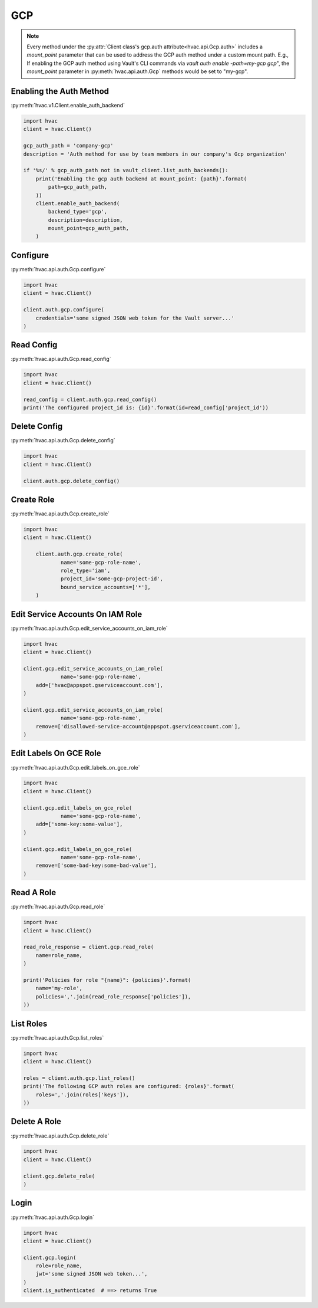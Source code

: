 .. _gcp-auth-method:

GCP
===

.. note::
    Every method under the :py:attr:`Client class's gcp.auth attribute<hvac.api.Gcp.auth>` includes a `mount_point` parameter that can be used to address the GCP auth method under a custom mount path. E.g., If enabling the GCP auth method using Vault's CLI commands via `vault auth enable -path=my-gcp gcp`", the `mount_point` parameter in :py:meth:`hvac.api.auth.Gcp` methods would be set to "my-gcp".

Enabling the Auth Method
------------------------

:py:meth:`hvac.v1.Client.enable_auth_backend`

.. code:: python

    import hvac
    client = hvac.Client()

    gcp_auth_path = 'company-gcp'
    description = 'Auth method for use by team members in our company's Gcp organization'

    if '%s/' % gcp_auth_path not in vault_client.list_auth_backends():
        print('Enabling the gcp auth backend at mount_point: {path}'.format(
            path=gcp_auth_path,
        ))
        client.enable_auth_backend(
            backend_type='gcp',
            description=description,
            mount_point=gcp_auth_path,
        )


Configure
---------

:py:meth:`hvac.api.auth.Gcp.configure`

.. code:: python

    import hvac
    client = hvac.Client()

    client.auth.gcp.configure(
        credentials='some signed JSON web token for the Vault server...'
    )

Read Config
-----------

:py:meth:`hvac.api.auth.Gcp.read_config`

.. code:: python

    import hvac
    client = hvac.Client()

    read_config = client.auth.gcp.read_config()
    print('The configured project_id is: {id}'.format(id=read_config['project_id'))

Delete Config
-------------

:py:meth:`hvac.api.auth.Gcp.delete_config`

.. code:: python

    import hvac
    client = hvac.Client()

    client.auth.gcp.delete_config()

Create Role
-----------

:py:meth:`hvac.api.auth.Gcp.create_role`

.. code:: python

    import hvac
    client = hvac.Client()

	client.auth.gcp.create_role(
		name='some-gcp-role-name',
		role_type='iam',
		project_id='some-gcp-project-id',
		bound_service_accounts=['*'],
	)

Edit Service Accounts On IAM Role
---------------------------------

:py:meth:`hvac.api.auth.Gcp.edit_service_accounts_on_iam_role`

.. code:: python

    import hvac
    client = hvac.Client()

    client.gcp.edit_service_accounts_on_iam_role(
		name='some-gcp-role-name',
        add=['hvac@appspot.gserviceaccount.com'],
    )

    client.gcp.edit_service_accounts_on_iam_role(
		name='some-gcp-role-name',
        remove=['disallowed-service-account@appspot.gserviceaccount.com'],
    )

Edit Labels On GCE Role
-----------------------

:py:meth:`hvac.api.auth.Gcp.edit_labels_on_gce_role`

.. code:: python

    import hvac
    client = hvac.Client()

    client.gcp.edit_labels_on_gce_role(
		name='some-gcp-role-name',
        add=['some-key:some-value'],
    )

    client.gcp.edit_labels_on_gce_role(
		name='some-gcp-role-name',
        remove=['some-bad-key:some-bad-value'],
    )

Read A Role
-----------

:py:meth:`hvac.api.auth.Gcp.read_role`

.. code:: python

    import hvac
    client = hvac.Client()

    read_role_response = client.gcp.read_role(
        name=role_name,
    )

    print('Policies for role "{name}": {policies}'.format(
        name='my-role',
        policies=','.join(read_role_response['policies']),
    ))

List Roles
----------

:py:meth:`hvac.api.auth.Gcp.list_roles`

.. code:: python

    import hvac
    client = hvac.Client()

    roles = client.auth.gcp.list_roles()
    print('The following GCP auth roles are configured: {roles}'.format(
        roles=','.join(roles['keys']),
    ))

Delete A Role
-------------

:py:meth:`hvac.api.auth.Gcp.delete_role`

.. code:: python

    import hvac
    client = hvac.Client()

    client.gcp.delete_role(
    )

Login
-----

:py:meth:`hvac.api.auth.Gcp.login`

.. code:: python

    import hvac
    client = hvac.Client()

    client.gcp.login(
        role=role_name,
        jwt='some signed JSON web token...',
    )
    client.is_authenticated  # ==> returns True
